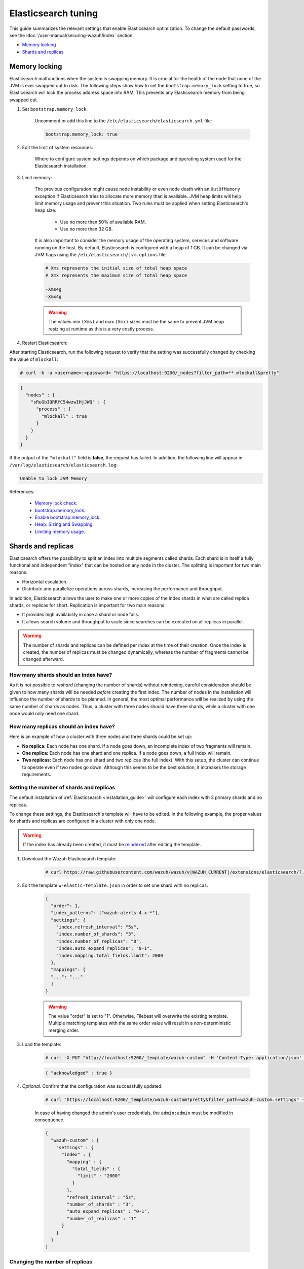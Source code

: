 .. Copyright (C) 2015, Wazuh, Inc.

.. meta::
  :description: In this section of the Wazuh documentation, you will find more information on how to tune Elasticsearch: changing user passwords, memory locking, and shards and replicas.

.. _elastic_tuning:

Elasticsearch tuning
====================

This guide summarizes the relevant settings that enable Elasticsearch optimization. To change the default passwords, see the :doc:`/user-manual/securing-wazuh/index` section.

- `Memory locking`_
- `Shards and replicas`_

.. _memory_locking:

Memory locking
--------------

Elasticsearch malfunctions when the system is swapping memory. It is crucial for the health of the node that none of the JVM is ever swapped out to disk. The following steps show how to set the ``bootstrap.memory_lock`` setting to true, so Elasticsearch will lock the process address space into RAM. This prevents any Elasticsearch memory from being swapped out.

#. Set ``bootstrap.memory_lock``:

    Uncomment or add this line to the ``/etc/elasticsearch/elasticsearch.yml`` file:

    .. code-block:: yaml

      bootstrap.memory_lock: true

#. Edit the limit of system resources:

    Where to configure system settings depends on which package and operating system used for the Elasticsearch installation.

    .. tabs::

        .. group-tab:: Systemd

          In a case where **systemd** is used, system limits need to be specified via systemd. To do this, create the folder executing the command:

          .. code-block:: console

            # mkdir -p /etc/systemd/system/elasticsearch.service.d/

          Then, in the new directory, add a file called ``elasticsearch.conf`` and specify any changes in that file:

          .. code-block:: console

            # cat > /etc/systemd/system/elasticsearch.service.d/elasticsearch.conf << EOF
            [Service]
            LimitMEMLOCK=infinity
            EOF

        .. group-tab:: SysV Init

          Edit the proper file ``/etc/sysconfig/elasticsearch`` for RPM or ``/etc/default/elasticsearch`` for Debian:

          .. code-block:: pkgconfig

            MAX_LOCKED_MEMORY=unlimited

#. Limit memory:

    The previous configuration might cause node instability or even node death with an ``OutOfMemory`` exception if Elasticsearch tries to allocate more memory than is available. JVM heap limits will help limit memory usage and prevent this situation. Two rules must be applied when setting Elasticsearch's heap size:


      - Use no more than 50% of available RAM.
      - Use no more than 32 GB.

    It is also important to consider the memory usage of the operating system, services and software running on the host. By default, Elasticsearch is configured with a heap of 1 GB. It can be changed via JVM flags using the ``/etc/elasticsearch/jvm.options`` file:

    .. code-block:: yaml

      # Xms represents the initial size of total heap space
      # Xmx represents the maximum size of total heap space

      -Xms4g
      -Xmx4g

    .. warning::

      The values min ``(Xms)`` and max ``(Xmx)`` sizes must be the same to prevent JVM heap resizing at runtime as this is a very costly process.

#. Restart Elasticsearch:

.. tabs::


    .. group-tab:: Systemd


      .. code-block:: console

        # systemctl daemon-reload
        # systemctl restart elasticsearch



    .. group-tab:: SysV Init


      .. code-block:: console

        # service elasticsearch restart

After starting Elasticsearch, run the following request to verify that the setting was successfully changed by checking the value of ``mlockall``:

.. code-block:: console

    # curl -k -u <username>:<password> "https://localhost:9200/_nodes?filter_path=**.mlockall&pretty"

.. code-block:: json
    :class: output

    {
      "nodes" : {
        "sRuGbIQRRfC54wzwIHjJWQ" : {
          "process" : {
            "mlockall" : true
          }
        }
      }
    }

If the output of the ``"mlockall"`` field is **false**, the request has failed.  In addition, the following line will appear in ``/var/log/elasticsearch/elasticsearch.log``:

.. code-block:: none
  :class: output

  Unable to lock JVM Memory

References:

  - `Memory lock check <https://www.elastic.co/guide/en/elasticsearch/reference/current/_memory_lock_check.html>`_.
  - `bootstrap.memory_lock <https://www.elastic.co/guide/en/elasticsearch/reference/current/important-settings.html#bootstrap.memory_lock>`_.
  - `Enable bootstrap.memory_lock <https://www.elastic.co/guide/en/elasticsearch/reference/current/setup-configuration-memory.html#mlockall>`_.
  - `Heap: Sizing and Swapping <https://www.elastic.co/guide/en/elasticsearch/guide/current/heap-sizing.html>`_.
  - `Limiting memory usage <https://www.elastic.co/guide/en/elasticsearch/guide/current/_limiting_memory_usage.html#_limiting_memory_usage>`_.

Shards and replicas
-------------------

Elasticsearch offers the possibility to split an index into multiple segments called shards. Each shard is in itself a fully functional and independent "index" that can be hosted on any node in the cluster. The splitting is important for two main reasons:

- Horizontal escalation.

- Distribute and parallelize operations across shards, increasing the performance and throughput.

In addition, Elasticsearch allows the user to make one or more copies of the index shards in what are called replica shards, or replicas for short. Replication is important for two main reasons.

- It provides high availability in case a shard or node fails.

- It allows search volume and throughput to scale since searches can be executed on all replicas in parallel.

.. warning::

  The number of shards and replicas can be defined per index at the time of their creation. Once the index is created, the number of replicas must be changed dynamically, whereas the number of fragments cannot be changed afterward.

How many shards should an index have?
^^^^^^^^^^^^^^^^^^^^^^^^^^^^^^^^^^^^^

As it is not possible to *reshard* (changing the number of shards) without reindexing, careful consideration should be given to how many shards will be needed *before* creating the first index. The number of nodes in the installation will influence the number of shards to be planned. In general, the most optimal performance will be realized by using the same number of shards as nodes. Thus, a cluster with three nodes should have three shards, while a cluster with one node would only need one shard.

How many replicas should an index have?
^^^^^^^^^^^^^^^^^^^^^^^^^^^^^^^^^^^^^^^

Here is an example of how a cluster with three nodes and three shards could be set up:

- **No replica:** Each node has one shard. If a node goes down, an incomplete index of two fragments will remain.

- **One replica:** Each node has one shard and one replica.  If a node goes down, a full index will remain.

- **Two replicas:** Each node has one shard and two replicas (the full index). With this setup, the cluster can continue to operate even if two nodes go down. Although this seems to be the best solution, it increases the storage requirements.

Setting the number of shards and replicas
^^^^^^^^^^^^^^^^^^^^^^^^^^^^^^^^^^^^^^^^^

The default installation of :ref:`Elasticsearch <installation_guide>` will configure each index with 3 primary shards and no replicas.

To change these settings, the Elasticsearch's template will have to be edited. In the following example, the proper values for shards and replicas are configured in a cluster with only one node.

.. warning::

  If the index has already been created, it must be `reindexed <https://www.elastic.co/guide/en/elasticsearch/reference/current/docs-reindex.html>`_ after editing the template.

#. Download the Wazuh Elasticsearch template:

    .. code-block:: console

      # curl https://raw.githubusercontent.com/wazuh/wazuh/v|WAZUH_CURRENT|/extensions/elasticsearch/7.x/wazuh-template.json -o w-elastic-template.json

#. Edit the template ``w-elastic-template.json`` in order to set one shard with no replicas:

    .. code-block:: json
      :class: output

      {
        "order": 1,
        "index_patterns": ["wazuh-alerts-4.x-*"],
        "settings": {
          "index.refresh_interval": "5s",
          "index.number_of_shards": "3",
          "index.number_of_replicas": "0",
          "index.auto_expand_replicas": "0-1",
          "index.mapping.total_fields.limit": 2000
        },
        "mappings": {
        "...": "..."
        }
      }

    .. warning::

      The value "order" is set to "1". Otherwise, Filebeat will overwrite the existing template. Multiple matching templates with the same order value will result in a non-deterministic merging order.

#. Load the template:

    .. code-block:: console

      # curl -X PUT "http://localhost:9200/_template/wazuh-custom" -H 'Content-Type: application/json' -d @w-elastic-template.json

    .. code-block:: json
      :class: output

      { "acknowledged" : true }

#. *Optional*. Confirm that the configuration was successfully updated:

    .. code-block:: console

      # curl "https://localhost:9200/_template/wazuh-custom?pretty&filter_path=wazuh-custom.settings" -k -u admin:admin

    In case of having changed the admin's user credentials, the ``admin:admin`` must be modified in consequence.

    .. code-block:: json
      :class: output

      {
        "wazuh-custom" : {
          "settings" : {
            "index" : {
              "mapping" : {
                "total_fields" : {
                  "limit" : "2000"
                }
              },
              "refresh_interval" : "5s",
              "number_of_shards" : "3",
              "auto_expand_replicas" : "0-1",
              "number_of_replicas" : "1"
            }
          }
        }
      }


Changing the number of replicas
^^^^^^^^^^^^^^^^^^^^^^^^^^^^^^^

The number of replicas can be changed dynamically using the Elasticsearch API. In a cluster with one node, the number of replicas should be set to zero:

.. code-block:: none

  # curl -X PUT "http://localhost:9200/wazuh-alerts-\*/_settings?pretty" -H 'Content-Type: application/json' -d'
  {
    "settings" : {
      "number_of_replicas" : 0
    }
  }'


Reference:

  - `Shards & Replicas <https://www.elastic.co/guide/en/elasticsearch/reference/6.x/getting-started-concepts.html#getting-started-shards-and-replicas>`_.
